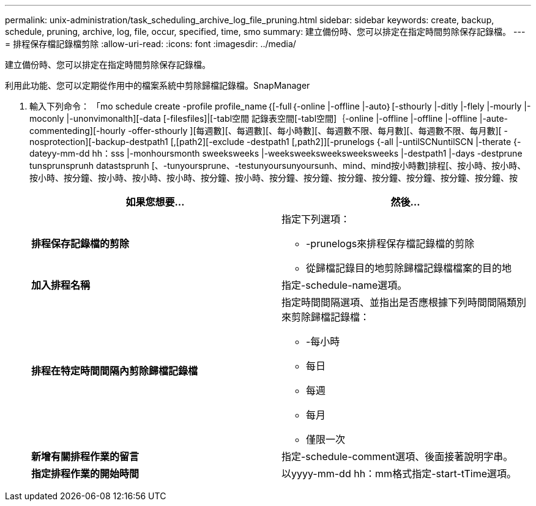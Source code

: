 ---
permalink: unix-administration/task_scheduling_archive_log_file_pruning.html 
sidebar: sidebar 
keywords: create, backup, schedule, pruning, archive, log, file, occur, specified, time, smo 
summary: 建立備份時、您可以排定在指定時間剪除保存記錄檔。 
---
= 排程保存檔記錄檔剪除
:allow-uri-read: 
:icons: font
:imagesdir: ../media/


[role="lead"]
建立備份時、您可以排定在指定時間剪除保存記錄檔。

利用此功能、您可以定期從作用中的檔案系統中剪除歸檔記錄檔。SnapManager

. 輸入下列命令： 「mo schedule create -profile profile_name｛[-full｛-online |-offline |-auto｝[-sthourly |-ditly |-flely |-mourly |-moconly |-unonvimonalth][-data [-filesfiles]|[-tabl空間 記錄表空間[-tabl空間]｛-online |-offline |-offline |-offline |-aute-commenteding][-hourly -offer-sthourly ][每週數][、每週數][、每小時數][、每週數不限、每月數][、每週數不限、每月數][ -nosprotection][-backup-destpath1 [,[path2][-exclude -destpath1 [,path2]][-prunelogs {-all |-untilSCNuntilSCN |-therate {-dateyy-mm-dd hh：sss |-monhoursmonth sweeksweeks |-weeksweeksweeksweeksweeks |-destpath1 |-days -destprune tunsprunsprunh datastsprunh [、-tunyoursprune、-testunyoursunyoursunh、mind、mind按小時數]排程[、按小時、按小時、按小時、按分鐘、按小時、按小時、按小時、按分鐘、按小時、按分鐘、按分鐘、按分鐘、按分鐘、按分鐘、按分鐘、按分鐘、按
+
|===
| 如果您想要... | 然後... 


 a| 
*排程保存記錄檔的剪除*
 a| 
指定下列選項：

** -prunelogs來排程保存檔記錄檔的剪除
** 從歸檔記錄目的地剪除歸檔記錄檔檔案的目的地




 a| 
*加入排程名稱*
 a| 
指定-schedule-name選項。



 a| 
*排程在特定時間間隔內剪除歸檔記錄檔*
 a| 
指定時間間隔選項、並指出是否應根據下列時間間隔類別來剪除歸檔記錄檔：

** -每小時
** 每日
** 每週
** 每月
** 僅限一次




 a| 
*新增有關排程作業的留言*
 a| 
指定-schedule-comment選項、後面接著說明字串。



 a| 
*指定排程作業的開始時間*
 a| 
以yyyy-mm-dd hh：mm格式指定-start-tTime選項。

|===

